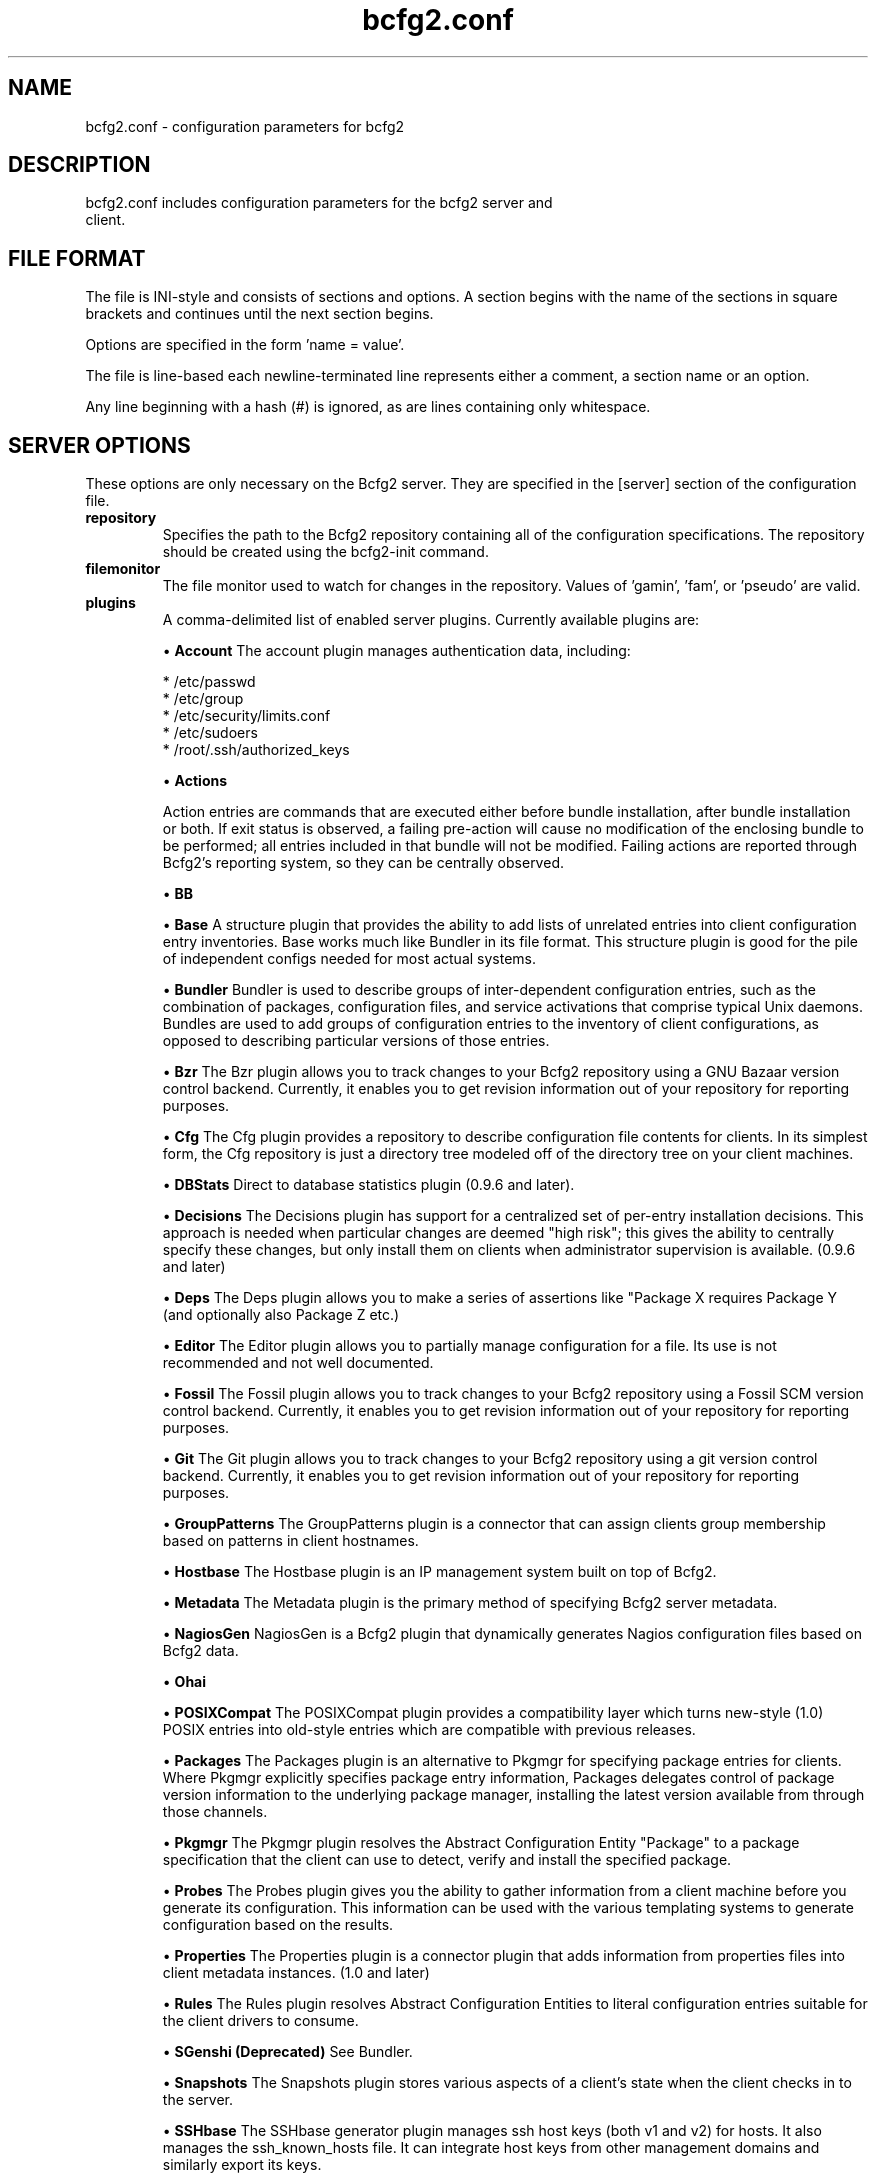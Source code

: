 .TH bcfg2.conf 5

.SH NAME
bcfg2.conf - configuration parameters for bcfg2

.SH DESCRIPTION
.TP
bcfg2.conf includes configuration parameters for the bcfg2 server and client.

.SH FILE FORMAT
The file is INI-style and consists of sections and options. A section begins with the name of the sections in square brackets and continues until the next section begins.

Options are specified in the form 'name = value'.

The file is line-based each newline-terminated line represents either a comment, a section name or an option.

Any line beginning with a hash (#) is ignored, as are lines containing only whitespace.


.SH SERVER OPTIONS
These options are only necessary on the Bcfg2 server. They are specified in the [server] section of the configuration file.

.TP
.B repository
Specifies the path to the Bcfg2 repository containing all of the configuration specifications. The repository should be created using the bcfg2-init command.

.TP
.B filemonitor
The file monitor used to watch for changes in the repository. Values of 'gamin', 'fam', or 'pseudo' are valid.

.TP
.B plugins
A comma-delimited list of enabled server plugins. Currently available plugins are:

\(bu
.B Account
The account plugin manages authentication data, including:

 * /etc/passwd
 * /etc/group
 * /etc/security/limits.conf
 * /etc/sudoers
 * /root/.ssh/authorized_keys

\(bu
.B Actions

Action entries are commands that are executed either before bundle installation, after bundle installation or both. If exit status is observed, a failing pre-action will cause no modification of the enclosing bundle to be performed; all entries included in that bundle will not be modified. Failing actions are reported through Bcfg2's reporting system, so they can be centrally observed.

\(bu
.B BB

\(bu
.B Base
A structure plugin that provides the ability to add lists of unrelated entries into client configuration entry inventories. Base works much like Bundler in its file format. This structure plugin is good for the pile of independent configs needed for most actual systems.

\(bu
.B Bundler
Bundler is used to describe groups of inter-dependent configuration entries, such as the combination of packages, configuration files, and service activations that comprise typical Unix daemons. Bundles are used to add groups of configuration entries to the inventory of client configurations, as opposed to describing particular versions of those
entries.

\(bu
.B Bzr
The Bzr plugin allows you to track changes to your Bcfg2 repository using a GNU Bazaar version control backend. Currently, it enables you to get revision information out of your repository for reporting purposes.

\(bu
.B Cfg
The Cfg plugin provides a repository to describe configuration file contents for clients. In its simplest form, the Cfg repository is just a directory tree modeled off of the directory tree on your client machines.

\(bu
.B DBStats
Direct to database statistics plugin (0.9.6 and later).

\(bu
.B Decisions
The Decisions plugin has support for a centralized set of per-entry installation decisions. This approach is needed when particular changes are deemed "high risk"; this gives the ability to centrally specify these changes, but only install them on clients when administrator supervision is available. (0.9.6 and later)

\(bu
.B Deps
The Deps plugin allows you to make a series of assertions like "Package X requires Package Y (and optionally also Package Z etc.)

\(bu
.B Editor
The Editor plugin allows you to partially manage configuration for a file. Its use is not recommended and not well documented.

\(bu
.B Fossil
The Fossil plugin allows you to track changes to your Bcfg2 repository using a Fossil SCM version control backend. Currently, it enables you to get revision information out of your repository for reporting purposes.

\(bu
.B Git
The Git plugin allows you to track changes to your Bcfg2 repository using a git version control backend. Currently, it enables you to get revision information out of your repository for reporting purposes.

\(bu
.B GroupPatterns
The GroupPatterns plugin is a connector that can assign clients group membership based on patterns in client hostnames.

\(bu
.B Hostbase
The Hostbase plugin is an IP management system built on top of Bcfg2.

\(bu
.B Metadata
The Metadata plugin is the primary method of specifying Bcfg2 server metadata.

\(bu
.B NagiosGen
NagiosGen is a Bcfg2 plugin that dynamically generates Nagios configuration files based on Bcfg2 data.

\(bu
.B Ohai

\(bu
.B POSIXCompat
The POSIXCompat plugin provides a compatibility layer which turns new-style (1.0) POSIX entries into old-style entries which are compatible with previous releases.

\(bu
.B Packages
The Packages plugin is an alternative to Pkgmgr for specifying package entries for clients. Where Pkgmgr explicitly specifies package entry information, Packages delegates control of package version information to the underlying package manager, installing the latest version available from through those channels.

\(bu
.B Pkgmgr
The Pkgmgr plugin resolves the Abstract Configuration Entity "Package" to a package specification that the client can use to detect, verify and install the specified package.

\(bu
.B Probes
The Probes plugin gives you the ability to gather information from a client machine before you generate its configuration. This information can be used with the various templating systems to generate configuration based on the results.

\(bu
.B Properties
The Properties plugin is a connector plugin that adds information from properties files into client metadata instances. (1.0 and later)

\(bu
.B Rules
The Rules plugin resolves Abstract Configuration Entities to literal configuration entries suitable for the client drivers to consume.

\(bu
.B SGenshi (Deprecated)
See Bundler.

\(bu
.B Snapshots
The Snapshots plugin stores various aspects of a client's state when the client checks in to the server.

\(bu
.B SSHbase
The SSHbase generator plugin manages ssh host keys (both v1 and v2) for hosts. It also manages the ssh_known_hosts file. It can integrate host keys from other management domains and similarly export its keys.

\(bu
.B Svn
The Svn plugin allows you to track changes to your Bcfg2 repository using a Subversion backend. Currently, it enables you to get revision information out of your repository for reporting purposes.

\(bu
.B TCheetah
The TCheetah plugin allows you to use the cheetah templating system to create files. It also allows you to include the results of probes executed on the client in the created files.

\(bu
.B TGenshi
The TGenshi plugin allows you to use the Genshi templating system to create files. It also allows you to include the results of probes executed on the client in the created files.

\(bu
.B Trigger
Trigger is a plugin that calls external scripts when clients are configured.


.SH MDATA OPTIONS
These options affect the default metadata settings for ConfigFiles.

.TP
.B owner
Global owner for ConfigFiles (defaults to root)

.TP
.B group
Global group for ConfigFiles (defaults to root)

.TP
.B perms
Global permissions for ConfigFiles (defaults to 644)

.TP
.B paranoid
Global paranoid settings for ConfigFiles (defaults to false)


.SH CLIENT OPTIONS
These options only affect client functionality, specified in the [client] section.

.TP
.B drivers
Specify tool driver set to use. This option can be used to explicitly specify the client tool drivers you want to use when the client is run.

.TP
.B paranoid
Run the client in paranoid mode.


.SH STATISTICS OPTIONS
Server-only, specified in the [statistics] section. These options control the statistics collection functionality of the server.

.TP
.B database_engine
The database engine used by the statistics module. One of either 'postgresql', 'mysql', 'sqlite3', or 'ado_mssql'.

.TP
.B database_name
The name of the database to use for statistics data. If 'database_engine' is set to 'sqlite3' this is a file path to sqlite file and defaults to $REPOSITORY_DIR/etc/brpt.sqlite

.TP
.B database_user
User for database connections. Not used for sqlite3.

.TP
.B database_password
Password for database connections. Not used for sqlite3.

.TP
.B database_host
Host for database connections. Not used for sqlite3.

.TP
.B database_port
Port for database connections. Not used for sqlite3.


.SH COMMUNICATION OPTIONS
Specified in the [communication] section. These options define settings used for client-server communication.

.TP
.B agent-port
The TCP port on which to bind for agent mode.

.TP
.B ca
The path to a file containing the CA certificate. This file is required on the server, and optional on clients. However, if the cacert is not present on clients, the server cannot be verified. 

.TP
.B certificate
The path to a file containing a PEM formatted certificate which signs the key with the ca certificate. This setting is required on the server in all cases, and required on clients if using client certificates. 

.TP
.B key
Specifies the path to a file containing the SSL Key. This is required on the server in all cases, and required on clients if using client certificates. 

.TP
.B password
Required on both the server and clients. On the server, sets the password clients need to use to communicate. On a client, sets the password to use to connect to the server.

.TP
.B protocol
Communication protocol to use. Defaults to xmlrpc/ssl.

.TP
.B retries
A client-only option. Number of times to retry network communication.

.TP
.B user
A client-only option. The UUID of the client.

.SH PARANOID OPTIONS
These options allow for finer-grained control of the paranoid mode on the Bcfg2 client. They are specified in the [paranoid] section of the configuration file.

.TP
.B path
Custom path for backups created in paranoid mode. The default is in /var/cache/bcfg2.

.TP
.B max_copies
Specify a maximum number of copies for the server to keep when running in paranoid mode. Only the most recent versions of these copies will be kept.

.SH COMPONENT OPTIONS
Specified in the [components] section.

.TP
.B bcfg2
URL of the server. On the server this specifies which interface and port the server listens on. On the client, this specifies where the client will attempt to contact the server. eg: bcfg2 = https://10.3.1.6:6789

.TP
.B encoding
Text encoding of configuration files. Defaults to the system default encoding.


.SH LOGGING OPTIONS
Specified in the [logging] section. These options control the server logging functionality.

.B path
Server log file path.


.SH SNAPSHOTS OPTIONS
Specified in the [snapshots] section. These options control the server snapshots functionality.

.B driver
sqlite

.B database
The name of the database to use for statistics data. eg: $REPOSITORY_DIR/etc/bcfg2.sqlite

.SH SEE ALSO
.BR bcfg2(1),
.BR bcfg2-server(8)


